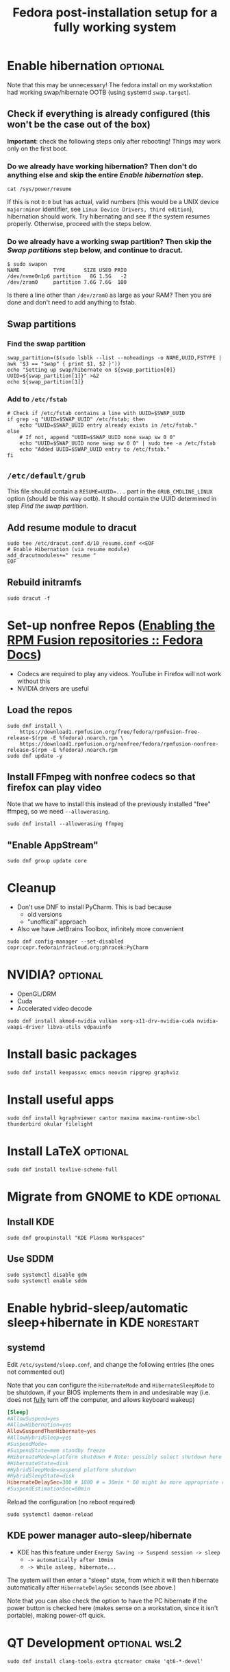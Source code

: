 #+title: Fedora post-installation setup for a fully working system
* Enable hibernation :optional:
Note that this may be unnecessary! The fedora install on my workstation had
working swap/hibernate OOTB (using systemd ~swap.target~).
** Check if everything is already configured (this won't be the case out of the box)
*Important*: check the following steps only after rebooting! Things may work
 only on the first boot.
*** Do we already have working hibernation? Then don't do anything else and skip the entire [[Enable hibernation]] step.
#+begin_src shell
cat /sys/power/resume
#+end_src

If this is not ~0:0~ but has actual, valid numbers (this would be a UNIX device
~major:minor~ identifier, see ~Linux Device Drivers, third edition~),
hibernation should work. Try hibernating and see if the system resumes properly.
Otherwise, proceed with the steps below.
*** Do we already have a working swap partition? Then skip the [[Swap partitions]] step below, and continue to dracut.
#+begin_src shell
$ sudo swapon
NAME           TYPE      SIZE USED PRIO
/dev/nvme0n1p6 partition   8G 1.5G   -2
/dev/zram0     partition 7.6G 7.6G  100
#+end_src
Is there a line other than ~/dev/zram0~ as large as your RAM? Then you are done
and don't need to add anything to fstab.
** Swap partitions
*** Find the swap partition
#+NAME: swap_uuid
#+begin_src shell :results output
swap_partition=($(sudo lsblk --list --noheadings -o NAME,UUID,FSTYPE | awk '$3 == "swap" { print $1, $2 }'))
echo "Setting up swap/hibernate on ${swap_partition[0]} UUID=${swap_partition[1]}" >&2
echo ${swap_partition[1]}
#+end_src
*** Add to ~/etc/fstab~
#+begin_src shell :var SWAP_UUID=swap_uuid
# Check if /etc/fstab contains a line with UUID=$SWAP_UUID
if grep -q "UUID=$SWAP_UUID" /etc/fstab; then
    echo "UUID=$SWAP_UUID entry already exists in /etc/fstab."
else
    # If not, append "UUID=$SWAP_UUID none swap sw 0 0"
    echo "UUID=$SWAP_UUID none swap sw 0 0" | sudo tee -a /etc/fstab
    echo "Added UUID=$SWAP_UUID entry to /etc/fstab."
fi
#+end_src
** ~/etc/default/grub~
This file should contain a ~RESUME=UUID=...~ part in the ~GRUB_CMDLINE_LINUX~
option (should be this way ootb). It should contain the UUID determined in step
[[Find the swap partition]].
** Add resume module to dracut
#+begin_src shell
sudo tee /etc/dracut.conf.d/10_resume.conf <<EOF
# Enable Hibernation (via resume module)
add_dracutmodules+=" resume "
EOF
#+end_src
** Rebuild initramfs
#+begin_src shell
sudo dracut -f
#+end_src
* Set-up nonfree Repos ([[https://docs.fedoraproject.org/en-US/quick-docs/rpmfusion-setup/][Enabling the RPM Fusion repositories :: Fedora Docs]])
- Codecs are required to play any videos. YouTube in Firefox will not work without this
- NVIDIA drivers are useful
** Load the repos
#+begin_src shell
sudo dnf install \
    https://download1.rpmfusion.org/free/fedora/rpmfusion-free-release-$(rpm -E %fedora).noarch.rpm \
    https://download1.rpmfusion.org/nonfree/fedora/rpmfusion-nonfree-release-$(rpm -E %fedora).noarch.rpm
sudo dnf update -y
#+end_src
** Install FFmpeg with nonfree codecs so that firefox can play video
Note that we have to install this instead of the previously installed "free"
ffmpeg, so we need ~--allowerasing~.
#+begin_src shell
sudo dnf install --allowerasing ffmpeg
#+end_src
** "Enable AppStream"
#+begin_src shell
sudo dnf group update core
#+end_src
* Cleanup
- Don't use DNF to install PyCharm. This is bad because
  + old versions
  + "unoffical" approach
- Also we have JetBrains Toolbox, infinitely more convenient
#+begin_src shell
sudo dnf config-manager --set-disabled copr:copr.fedorainfracloud.org:phracek:PyCharm
#+end_src
* NVIDIA? :optional:
- OpenGL/DRM
- Cuda
- Accelerated video decode
#+begin_src shell
sudo dnf install akmod-nvidia vulkan xorg-x11-drv-nvidia-cuda nvidia-vaapi-driver libva-utils vdpauinfo
#+end_src
* Install basic packages
#+begin_src shell
sudo dnf install keepassxc emacs neovim ripgrep graphviz
#+end_src
* Install useful apps
#+begin_src shell
sudo dnf install kgraphviewer cantor maxima maxima-runtime-sbcl thunderbird okular filelight
#+end_src
* Install LaTeX :optional:
#+begin_src shell
sudo dnf install texlive-scheme-full
#+end_src
* Migrate from GNOME to KDE :optional:
** Install KDE
#+begin_src shell
sudo dnf groupinstall "KDE Plasma Workspaces"
#+end_src
** COMMENT (outdated) Set as default desktop
#+begin_src shell
echo "DESKTOP=KDE" | sudo tee /etc/sysconfig/desktop
#+end_src
** Use SDDM
#+begin_src shell
sudo systemctl disable gdm
sudo systemctl enable sddm
#+end_src
* Enable hybrid-sleep/automatic sleep+hibernate in KDE :norestart:
** systemd
Edit ~/etc/systemd/sleep.conf~, and change the following entries (the ones not
commented out)

Note that you can configure the ~HibernateMode~ and ~HibernateSleepMode~ to be
shutdown, if your BIOS implements them in and undesirable way (i.e. does not
_fully_ turn off the computer, and allows keyboard wakeup)
#+begin_src conf
[Sleep]
#AllowSuspend=yes
#AllowHibernation=yes
AllowSuspendThenHibernate=yes
#AllowHybridSleep=yes
#SuspendMode=
#SuspendState=mem standby freeze
#HibernateMode=platform shutdown # Note: possibly select shutdown here
#HibernateState=disk
#HybridSleepMode=suspend platform shutdown
#HybridSleepState=disk
HibernateDelaySec=300 # 1800 # = 30min * 60 might be more appropriate on a desktop workstation
#SuspendEstimationSec=60min
#+end_src

Reload the configuration (no reboot required)
#+begin_src shell
sudo systemctl daemon-reload
#+end_src
** KDE power manager auto-sleep/hibernate
- KDE has this feature under ~Energy Saving -> Suspend session -> sleep~
  + ~-> automatically after 10min~
  + ~-> While asleep, hibernate...~
The system will then enter a "sleep" state, from which it will then hibernate
automatically after ~HibernateDelaySec~ seconds (see above.)

Note that you can also check the option to have the PC hibernate if the power
button is checked here (makes sense on a workstation, since it isn't portable),
making power-off quick.
* QT Development :optional:wsl2:
#+begin_src shell
sudo dnf install clang-tools-extra qtcreator cmake 'qt6-*-devel'
#+end_src

